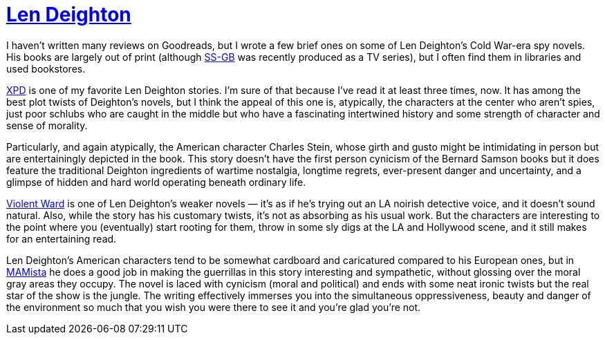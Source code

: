 = https://en.wikipedia.org/wiki/Len_Deighton[Len Deighton]

I haven’t written many reviews on Goodreads, but I wrote a few brief ones on some of Len Deighton’s Cold War-era spy novels. His books are largely out of print (although https://en.wikipedia.org/wiki/SS-GB[SS-GB] was recently produced as a TV series), but I often find them in libraries and used bookstores.

https://en.wikipedia.org/wiki/XPD[XPD] is one of my favorite Len Deighton stories. I’m sure of that because I’ve read it at least three times, now. It has among the best plot twists of Deighton’s novels, but I think the appeal of this one is, atypically, the characters at the center who aren’t spies, just poor schlubs who are caught in the middle but who have a fascinating intertwined history and some strength of character and sense of morality.

Particularly, and again atypically, the American character Charles Stein, whose girth and gusto might be intimidating in person but are entertainingly depicted in the book. This story doesn’t have the first person cynicism of the Bernard Samson books but it does feature the traditional Deighton ingredients of wartime nostalgia, longtime regrets, ever-present danger and uncertainty, and a glimpse of hidden and hard world operating beneath ordinary life.

https://www.deightondossier.net/Books/Other%20novels/violentward.html[Violent Ward] is one of Len Deighton’s weaker novels — it’s as if he’s trying out an LA noirish detective voice, and it doesn’t sound natural. Also, while the story has his customary twists, it’s not as absorbing as his usual work. But the characters are interesting to the point where you (eventually) start rooting for them, throw in some sly digs at the LA and Hollywood scene, and it still makes for an entertaining read.

Len Deighton’s American characters tend to be somewhat cardboard and caricatured compared to his European ones, but in https://en.wikipedia.org/wiki/MAMista[MAMista] he does a good job in making the guerrillas in this story interesting and sympathetic, without glossing over the moral gray areas they occupy. The novel is laced with cynicism (moral and political) and ends with some neat ironic twists but the real star of the show is the jungle. The writing effectively immerses you into the simultaneous oppressiveness, beauty and danger of the environment so much that you wish you were there to see it and you’re glad you’re not.
